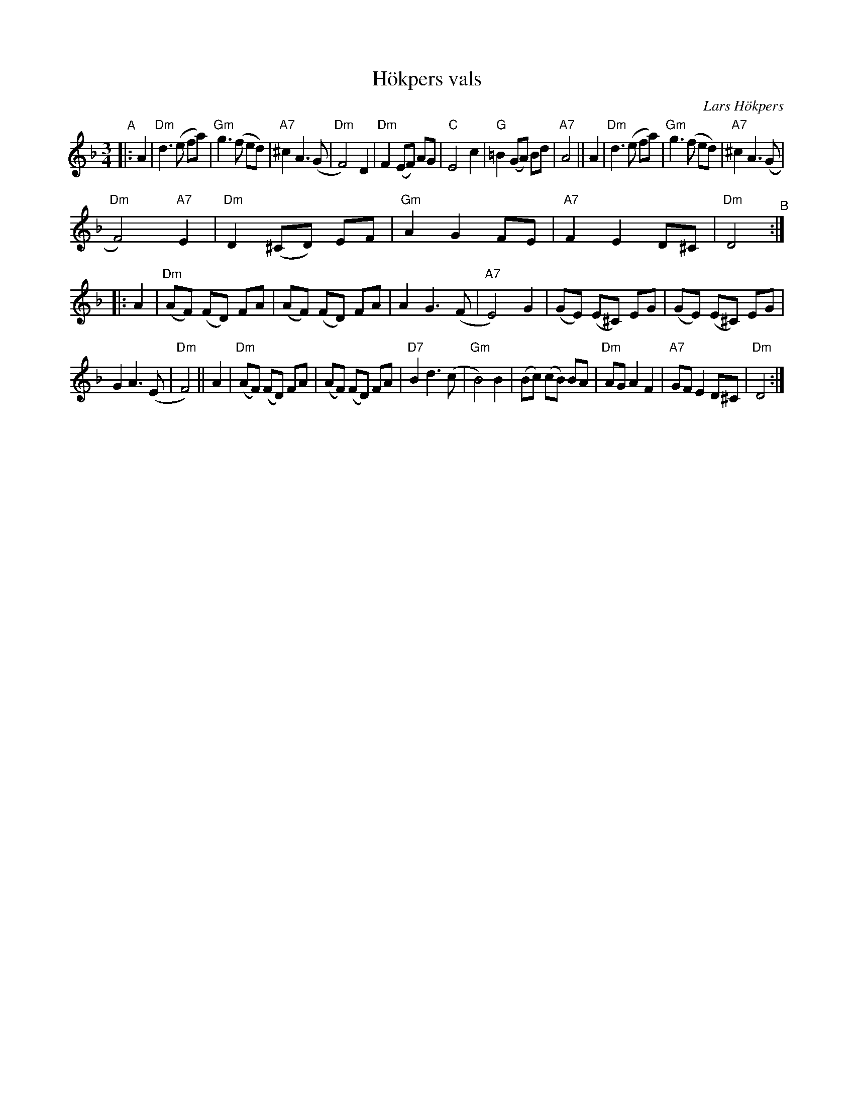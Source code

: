 X: 1
T: H\"okpers vals
C: Lars H\"okpers
R: waltz
Z: 2020 by John Chambers <jc:trillian.mit.edu>
S: https://www.facebook.com/groups/Fiddletuneoftheday/ 2020-10-15
S: https://www.facebook.com/groups/Fiddletuneoftheday/photos/
S: https://thesession.org/tunes/16773 (chords by John Chambers)
M: 3/4
L: 1/8
K: Dm
"^A"|: A2 |\
"Dm"d3 (e fa) | "Gm"g3 (f ed) | "A7"^c2 A3 (G | "Dm"F4) D2 |\
"Dm"F2 (EF) AG | "C"E4 c2 | "G"=B2 (GA) Bd | "A7"A4 || A2 |\
"Dm"d3 (e fa) | "Gm"g3 (f ed) | "A7"^c2 A3 (G |
"Dm"F4) "A7"E2 |\
"Dm"D2 (^CD) EF | "Gm"A2 G2 FE | "A7"F2 E2 D^C | "Dm"D4 "^B":: A2 |\
"Dm"(AF) (FD) FA | (AF) (FD) FA | A2 G3 (F | "A7"E4) G2 |\
(GE) (E^C) EG | (GE) (E^C) EG |
G2 A3 (E | "Dm"F4) || A2 |\
"Dm"(AF) (FD) FA | (AF) (FD) FA | "D7"B2 d3 (c | "Gm"B4) B2 |\
(Bc) (cB) BA | "Dm"AG A2 F2 | "A7"GF E2 D^C | "Dm"D4 :|
